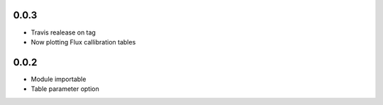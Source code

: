 0.0.3
-----
- Travis realease on tag
- Now plotting Flux callibration tables

0.0.2
-----
- Module importable
- Table parameter option
